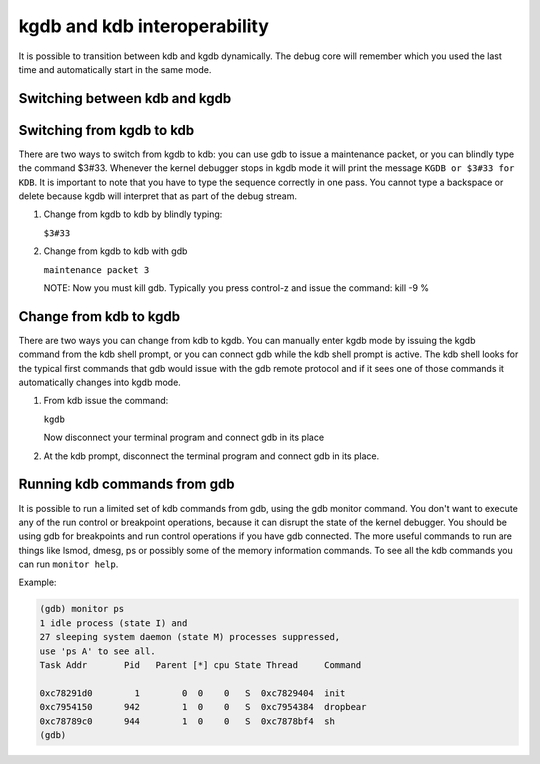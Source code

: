 
.. _switchKdbKgdb:

=============================
kgdb and kdb interoperability
=============================

It is possible to transition between kdb and kgdb dynamically. The debug core will remember which you used the last time and automatically start in the same mode.


Switching between kdb and kgdb
==============================


Switching from kgdb to kdb
==========================

There are two ways to switch from kgdb to kdb: you can use gdb to issue a maintenance packet, or you can blindly type the command $3#33. Whenever the kernel debugger stops in kgdb
mode it will print the message ``KGDB or $3#33 for KDB``. It is important to note that you have to type the sequence correctly in one pass. You cannot type a backspace or delete
because kgdb will interpret that as part of the debug stream.

1. Change from kgdb to kdb by blindly typing:

   ``$3#33``

2. Change from kgdb to kdb with gdb

   ``maintenance packet 3``

   NOTE: Now you must kill gdb. Typically you press control-z and issue the command: kill -9 %


Change from kdb to kgdb
=======================

There are two ways you can change from kdb to kgdb. You can manually enter kgdb mode by issuing the kgdb command from the kdb shell prompt, or you can connect gdb while the kdb
shell prompt is active. The kdb shell looks for the typical first commands that gdb would issue with the gdb remote protocol and if it sees one of those commands it automatically
changes into kgdb mode.

1. From kdb issue the command:

   ``kgdb``

   Now disconnect your terminal program and connect gdb in its place

2. At the kdb prompt, disconnect the terminal program and connect gdb in its place.


Running kdb commands from gdb
=============================

It is possible to run a limited set of kdb commands from gdb, using the gdb monitor command. You don't want to execute any of the run control or breakpoint operations, because it
can disrupt the state of the kernel debugger. You should be using gdb for breakpoints and run control operations if you have gdb connected. The more useful commands to run are
things like lsmod, dmesg, ps or possibly some of the memory information commands. To see all the kdb commands you can run ``monitor help``.

Example:


.. code-block:: c

    (gdb) monitor ps
    1 idle process (state I) and
    27 sleeping system daemon (state M) processes suppressed,
    use 'ps A' to see all.
    Task Addr       Pid   Parent [*] cpu State Thread     Command

    0xc78291d0        1        0  0    0   S  0xc7829404  init
    0xc7954150      942        1  0    0   S  0xc7954384  dropbear
    0xc78789c0      944        1  0    0   S  0xc7878bf4  sh
    (gdb)


